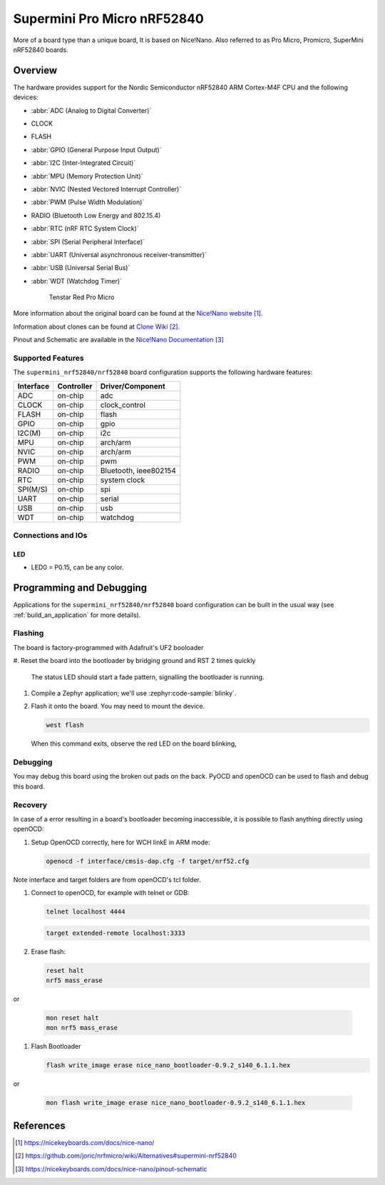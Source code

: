 .. _supermini_nrf52840_nrf52840:

Supermini Pro Micro nRF52840
############################

More of a board type than a unique board, It is based on Nice!Nano.
Also referred to as Pro Micro, Promicro, SuperMini nRF52840 boards.

Overview
********

The hardware provides support for the Nordic
Semiconductor nRF52840 ARM Cortex-M4F CPU and the following devices:

* :abbr:`ADC (Analog to Digital Converter)`
* CLOCK
* FLASH
* :abbr:`GPIO (General Purpose Input Output)`
* :abbr:`I2C (Inter-Integrated Circuit)`
* :abbr:`MPU (Memory Protection Unit)`
* :abbr:`NVIC (Nested Vectored Interrupt Controller)`
* :abbr:`PWM (Pulse Width Modulation)`
* RADIO (Bluetooth Low Energy and 802.15.4)
* :abbr:`RTC (nRF RTC System Clock)`
* :abbr:`SPI (Serial Peripheral Interface)`
* :abbr:`UART (Universal asynchronous receiver-transmitter)`
* :abbr:`USB (Universal Serial Bus)`
* :abbr:`WDT (Watchdog Timer)`

   .. figure:: img/tenstar_red_nrf52840.jpg
         :align: center
         :alt: Tenstar Red Pro Micro

   Tenstar Red Pro Micro

More information about the original board can be found at the
`Nice!Nano website`_.

Information about clones can be found at `Clone Wiki`_.

Pinout and Schematic are available in the `Nice!Nano Documentation`_


Supported Features
==================

The ``supermini_nrf52840/nrf52840`` board configuration supports the following
hardware features:

+-----------+------------+----------------------+
| Interface | Controller | Driver/Component     |
+===========+============+======================+
| ADC       | on-chip    | adc                  |
+-----------+------------+----------------------+
| CLOCK     | on-chip    | clock_control        |
+-----------+------------+----------------------+
| FLASH     | on-chip    | flash                |
+-----------+------------+----------------------+
| GPIO      | on-chip    | gpio                 |
+-----------+------------+----------------------+
| I2C(M)    | on-chip    | i2c                  |
+-----------+------------+----------------------+
| MPU       | on-chip    | arch/arm             |
+-----------+------------+----------------------+
| NVIC      | on-chip    | arch/arm             |
+-----------+------------+----------------------+
| PWM       | on-chip    | pwm                  |
+-----------+------------+----------------------+
| RADIO     | on-chip    | Bluetooth,           |
|           |            | ieee802154           |
+-----------+------------+----------------------+
| RTC       | on-chip    | system clock         |
+-----------+------------+----------------------+
| SPI(M/S)  | on-chip    | spi                  |
+-----------+------------+----------------------+
| UART      | on-chip    | serial               |
+-----------+------------+----------------------+
| USB       | on-chip    | usb                  |
+-----------+------------+----------------------+
| WDT       | on-chip    | watchdog             |
+-----------+------------+----------------------+

Connections and IOs
===================

LED
---

* LED0   = P0.15, can be any color.

Programming and Debugging
*************************

Applications for the ``supermini_nrf52840/nrf52840`` board configuration can be
built in the usual way (see :ref:`build_an_application` for more details).

Flashing
========

The board is factory-programmed with Adafruit's UF2 booloader

#. Reset the board into the bootloader by bridging ground and RST 2 times
quickly

   The status LED should start a fade pattern, signalling the bootloader is
   running.

#. Compile a Zephyr application; we'll use :zephyr:code-sample:`blinky`.

   .. zephyr-app-commands::
      :app: zephyr/samples/basic/blinky
      :board: supermini_nrf52840/nrf52840/uf2
      :goals: build

#. Flash it onto the board. You may need to mount the device.

   .. code-block:: console

      west flash

   When this command exits, observe the red LED on the board blinking,


Debugging
=========

You may debug this board using the broken out pads on the back.
PyOCD and openOCD can be used to flash and debug this board.

Recovery
========

In case of a error resulting in a board's bootloader becoming inaccessible,
it is possible to flash anything directly using openOCD:

#. Setup OpenOCD correctly, here for WCH linkE in ARM mode:

   .. code-block:: console

      openocd -f interface/cmsis-dap.cfg -f target/nrf52.cfg

Note interface and target folders are from openOCD's tcl folder.

#. Connect to openOCD, for example with telnet or GDB:

   .. code-block:: console

      telnet localhost 4444

   .. code-block:: console

      target extended-remote localhost:3333

#. Erase flash:

   .. code-block:: console

      reset halt
      nrf5 mass_erase

or

   .. code-block:: console

      mon reset halt
      mon nrf5 mass_erase

#. Flash Bootloader

   .. code-block:: console

      flash write_image erase nice_nano_bootloader-0.9.2_s140_6.1.1.hex

or

   .. code-block:: console

      mon flash write_image erase nice_nano_bootloader-0.9.2_s140_6.1.1.hex

References
**********

.. target-notes::

.. _Nice!Nano website:
   https://nicekeyboards.com/docs/nice-nano/
.. _Clone Wiki:
   https://github.com/joric/nrfmicro/wiki/Alternatives#supermini-nrf52840
.. _Nice!Nano Documentation:
    https://nicekeyboards.com/docs/nice-nano/pinout-schematic
